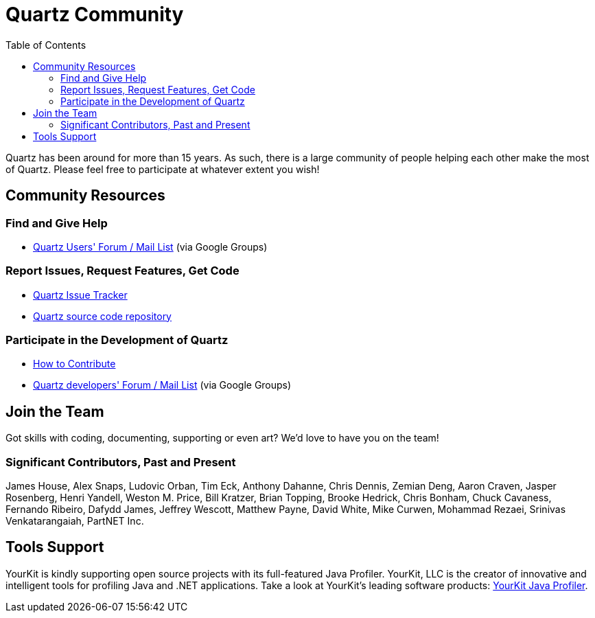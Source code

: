 = Quartz Community
:toc:

Quartz has been around for more than 15 years. As such, there is a large community of people helping each other make the most of Quartz. Please feel free to participate at whatever extent you wish!

== Community Resources

=== Find and Give Help

* https://groups.google.com/forum/=!forum/quartz-scheduler[Quartz Users' Forum / Mail List] (via Google Groups)

=== Report Issues, Request Features, Get Code

* https://github.com/quartz-scheduler/quartz/issues[Quartz Issue Tracker]
* https://github.com/quartz-scheduler/quartz[Quartz source code repository]

=== Participate in the Development of Quartz

* link:./contribute.adoc[How to Contribute]
* https://groups.google.com/forum/=!forum/quartz-scheduler-dev[Quartz developers' Forum / Mail List] (via Google Groups)


== Join the Team

Got skills with coding, documenting, supporting or even art? We'd love to have you on the team!


=== Significant Contributors, Past and Present

James House, Alex Snaps, Ludovic Orban, Tim Eck, Anthony Dahanne, Chris Dennis, Zemian Deng, Aaron Craven, Jasper Rosenberg, Henri Yandell, Weston M. Price, Bill Kratzer, Brian Topping, Brooke Hedrick, Chris Bonham, Chuck Cavaness, Fernando Ribeiro, Dafydd James, Jeffrey Wescott, Matthew Payne, David White, Mike Curwen, Mohammad Rezaei, Srinivas Venkatarangaiah, PartNET Inc.


== Tools Support

YourKit is kindly supporting open source projects with its full-featured Java Profiler. YourKit, LLC is the creator of innovative and intelligent tools for profiling Java and .NET applications. Take a look at YourKit's leading software products: http://www.yourkit.com/java/profiler/index.jsp[YourKit Java Profiler].
